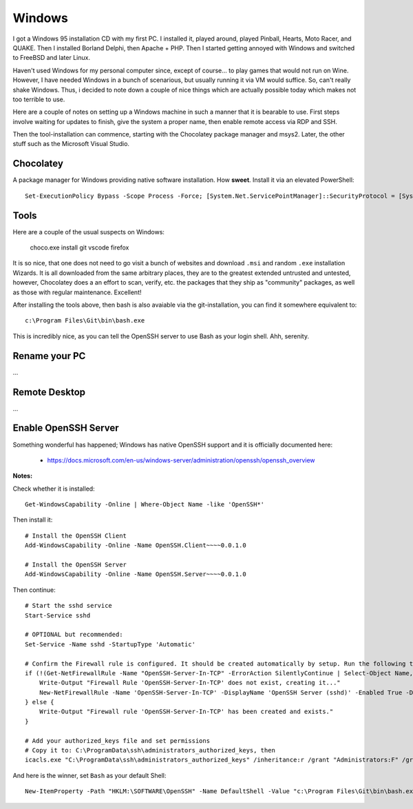 Windows
=======

I got a Windows 95 installation CD with my first PC. I installed it, played
around, played Pinball, Hearts, Moto Racer, and QUAKE. Then I installed Borland
Delphi, then Apache + PHP. Then I started getting annoyed with Windows and
switched to FreeBSD and later Linux.

Haven't used Windows for my personal computer since, except of course... to
play games that would not run on Wine. However, I have needed Windows in a
bunch of scenarious, but usually running it via VM would suffice. So, can't
really shake Windows. Thus, i decided to note down a couple of nice things
which are actually possible today which makes not too terrible to use.

Here are a couple of notes on setting up a Windows machine in such a manner
that it is bearable to use. First steps involve waiting for updates to finish,
give the system a proper name, then enable remote access via RDP and SSH.

Then the tool-installation can commence, starting with the Chocolatey package
manager and msys2. Later, the other stuff such as the Microsoft Visual Studio.

Chocolatey
----------

A package manager for Windows providing native software installation. How
**sweet**. Install it via an elevated PowerShell::

  Set-ExecutionPolicy Bypass -Scope Process -Force; [System.Net.ServicePointManager]::SecurityProtocol = [System.Net.ServicePointManager]::SecurityProtocol -bor 3072; iex ((New-Object System.Net.WebClient).DownloadString('https://community.chocolatey.org/install.ps1'))

Tools
-----

Here are a couple of the usual suspects on Windows:

  choco.exe install git vscode firefox

It is so nice, that one does not need to go visit a bunch of websites and
download ``.msi`` and random ``.exe`` installation Wizards. It is all
downloaded from the same arbitrary places, they are to the greatest extended
untrusted and untested, however, Chocolatey does a an effort to scan, verify,
etc. the packages that they ship as "community" packages, as well as those with
regular maintenance. Excellent!

After installing the tools above, then bash is also avaiable via the
git-installation, you can find it somewhere equivalent to::

  c:\Program Files\Git\bin\bash.exe

This is incredibly nice, as you can tell the OpenSSH server to use Bash as your
login shell. Ahh, serenity.

Rename your PC
--------------

...

Remote Desktop
--------------

...

Enable OpenSSH Server
---------------------

Something wonderful has happened; Windows has native OpenSSH support and it is
officially documented here:

 * https://docs.microsoft.com/en-us/windows-server/administration/openssh/openssh_overview

**Notes:**

Check whether it is installed::

  Get-WindowsCapability -Online | Where-Object Name -like 'OpenSSH*'

Then install it::

  # Install the OpenSSH Client
  Add-WindowsCapability -Online -Name OpenSSH.Client~~~~0.0.1.0

  # Install the OpenSSH Server
  Add-WindowsCapability -Online -Name OpenSSH.Server~~~~0.0.1.0

Then continue::

  # Start the sshd service
  Start-Service sshd

  # OPTIONAL but recommended:
  Set-Service -Name sshd -StartupType 'Automatic'

  # Confirm the Firewall rule is configured. It should be created automatically by setup. Run the following to verify
  if (!(Get-NetFirewallRule -Name "OpenSSH-Server-In-TCP" -ErrorAction SilentlyContinue | Select-Object Name, Enabled)) {
      Write-Output "Firewall Rule 'OpenSSH-Server-In-TCP' does not exist, creating it..."
      New-NetFirewallRule -Name 'OpenSSH-Server-In-TCP' -DisplayName 'OpenSSH Server (sshd)' -Enabled True -Direction Inbound -Protocol TCP -Action Allow -LocalPort 22
  } else {
      Write-Output "Firewall rule 'OpenSSH-Server-In-TCP' has been created and exists."
  }

  # Add your authorized_keys file and set permissions
  # Copy it to: C:\ProgramData\ssh\administrators_authorized_keys, then 
  icacls.exe "C:\ProgramData\ssh\administrators_authorized_keys" /inheritance:r /grant "Administrators:F" /grant "SYSTEM:F"

And here is the winner, set ``Bash`` as your default Shell::

  New-ItemProperty -Path "HKLM:\SOFTWARE\OpenSSH" -Name DefaultShell -Value "c:\Program Files\Git\bin\bash.exe" -PropertyType String -Force
